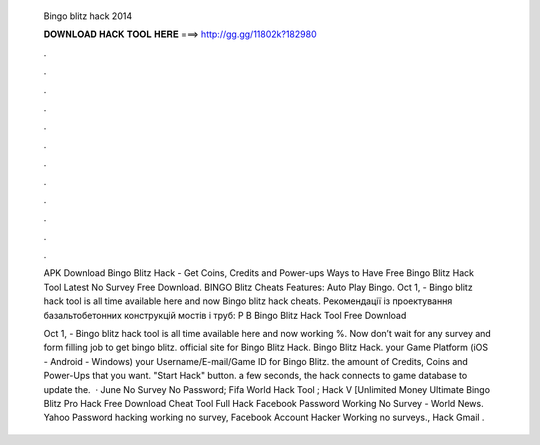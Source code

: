   Bingo blitz hack 2014
  
  
  
  𝐃𝐎𝐖𝐍𝐋𝐎𝐀𝐃 𝐇𝐀𝐂𝐊 𝐓𝐎𝐎𝐋 𝐇𝐄𝐑𝐄 ===> http://gg.gg/11802k?182980
  
  
  
  .
  
  
  
  .
  
  
  
  .
  
  
  
  .
  
  
  
  .
  
  
  
  .
  
  
  
  .
  
  
  
  .
  
  
  
  .
  
  
  
  .
  
  
  
  .
  
  
  
  .
  
  APK Download Bingo Blitz Hack - Get Coins, Credits and Power-ups Ways to Have Free Bingo Blitz Hack Tool Latest No Survey Free Download. BINGO Blitz Cheats Features: Auto Play Bingo. Oct 1, - Bingo blitz hack tool is all time available here and now Bingo blitz hack cheats. Рекомендації із проектування базальтобетонних конструкцій мостів і труб: Р В Bingo Blitz Hack Tool Free Download 
  
  Oct 1, - Bingo blitz hack tool is all time available here and now working %. Now don’t wait for any survey and form filling job to get bingo blitz.  official site for Bingo Blitz Hack.  Bingo Blitz Hack.  your Game Platform (iOS - Android - Windows)  your Username/E-mail/Game ID for Bingo Blitz.  the amount of Credits, Coins and Power-Ups that you want.  "Start Hack" button.  a few seconds, the hack connects to game database to update the.  · June No Survey No Password; Fifa World Hack Tool ; Hack V [Unlimited Money Ultimate Bingo Blitz Pro Hack Free Download Cheat Tool Full Hack Facebook Password Working No Survey - World News. Yahoo Password hacking working no survey, Facebook Account Hacker Working no surveys., Hack Gmail .

